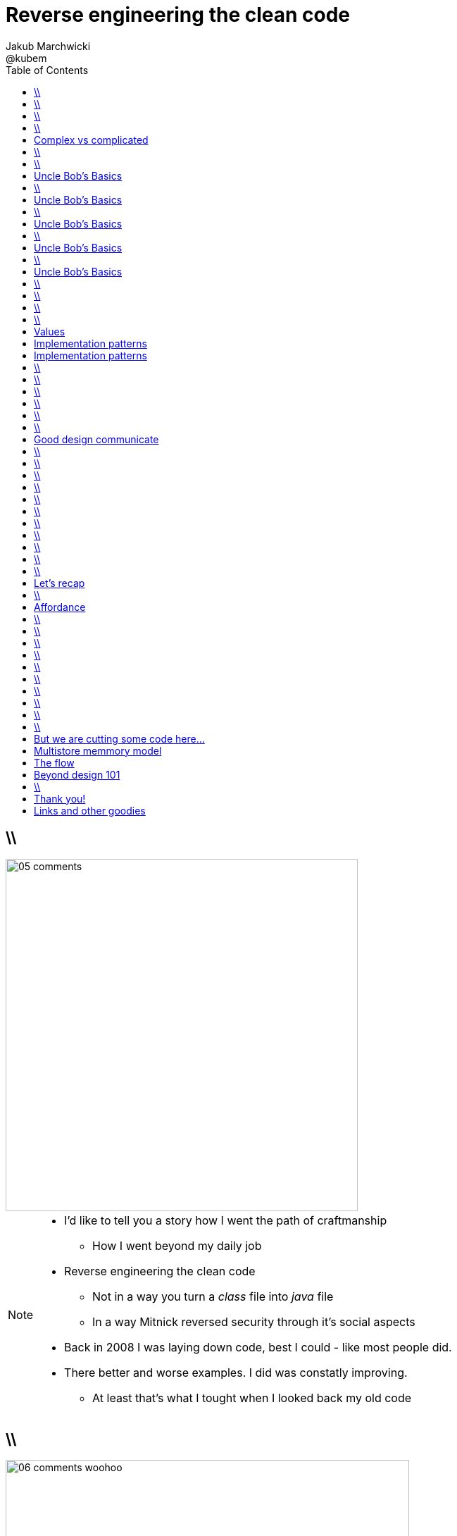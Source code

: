 = Reverse engineering the clean code
Jakub Marchwicki ; @kubem
:longform:
:sectids!:
:imagesdir: images
:source-highlighter: highlightjs
:language: no-highlight
:dzslides-style: stormy-jm
:dzslides-transition: fade
:dzslides-fonts: family=Yanone+Kaffeesatz:400,700,200,300&family=Cedarville+Cursive
:dzslides-highlight: monokai
:experimental:
:toc2:
:sectanchors:
:idprefix:
:idseparator: -
:icons: font

== \\
image::05-comments.png[width=500]

[NOTE]
[role="speaker"]
====
* I'd like to tell you a story how I went the path of craftmanship
** How I went beyond my daily job
* Reverse engineering the clean code
** Not in a way you turn a _class_ file into _java_ file
** In a way Mitnick reversed security through it's social aspects
* Back in 2008 I was laying down code, best I could - like most people did.
* There better and worse examples. I did was constatly improving.
** At least that's what I tought when I looked back my old code
====

== \\
image::06-comments-woohoo.png[width=573]

[NOTE]
[role="speaker"]
====
* one day I realized there can and must be a beaty in code
** prolly when I first time compared Calendar API and JodaTime
** or looked up Guava (called Google Collections at that time)
====

== \\
image::07-wtfs.jpg[caption="The Team Building Activity", role="frame"]

[NOTE]
[role="speaker"]
====
* I also understood several other things
* Some quite universal metrics
* Now we all know it, regardless of the language
* I think I can always smell the crappy code.
====

== \\
image::07a-kalkulator.png[caption="The Refactoring Kata", role="frame"]

[NOTE]
[role="speaker"]
====
* And I just though maybe instead of a classical lecture I'll do a refactoring kata
* After all - it's the first code I've seen with 15k
** Quite a mountain
* And we all have fun from this code, from the approach
* We can spend hours discussing openness of public founded projects etc
* But we also can have a discussion why the program is such a crap
** Or what would be the implications
====

[.topic]
== Complex vs complicated

[.incremental]
Simple to read, learn and understand::
How easy it’s for novice programmer to maintain a significant program

Make stuff simple but not simplistic::

[NOTE]
[role="speaker"]
====
* complex vs complicated – this might be one of the discussion point.
* We can talk verbosity of the language Javy vs. Groovy
** We can talk ESB looks simple on diagrams
* Mythical man-month. Inherent and accidental complexity
** Or complex vs complicated.
====

== \\
image::07-clean-code.jpg[caption="", role="stretch-x"]

[NOTE]
[role="speaker"]
====
* So when you get into this thinking, you look for books. I started with this guy
* Single source of truth
* Trafiłem na kilka książek. Kto nie zna?
* Bo jak nie zna – to reszta prezentacji może być trudna do przełknięcie ;-)
====

== \\
image::10-uncle-bob.jpg[caption="Have you met Uncle Bob?", role="frame"]

[NOTE]
[role="speaker"]
====
* Now when I think about it, it was definatelly master - apprentice relation
* The rules. *The dogmna*. Variables. Names. Comments
* I realized my craft was improving
** I felt like I had this rules tatoos at my arm
* There were rules
====

[.topic]
== Uncle Bob's Basics

* Name variables in such and such way

[.source]
== \\

[source, java]
----
public static String parse_pliterki(String old_s) {
  StringBuffer old_sb = new StringBuffer(old_s);
  String new_s = "";
  for(int i=0;i<old_sb.length();i++) {
    if((int)old_sb.charAt(i)==260)
      old_sb.replace(i,i+1,"&#260;");
    if((int)old_sb.charAt(i)==261)
      old_sb.replace(i,i+1,"&#261;");
    //...
  }
  new_s += old_sb.toString();
  return new_s;
}
----

[.topic]
== Uncle Bob's Basics

* Name variables in such and such way
* Use comments when suitable and valuable

[.source]
== \\

[source, java]
----
/*
 * This class represents Customer
 */
public class Customer {

  /*
   * The customer's name
   */
  private String name;

  //....
}
----

[.topic]
== Uncle Bob's Basics

* Name variables in such and such way
* Use comments when suitable and valuable
* Split functions, decompose

[.source]
== \\

[source, csharp]
----
class Student
{
    private string name;
    private int knowledge;
    private Func<Course, bool> preferences;
    private int experience;

    public void Study()
    {
        knowledge++;
    }

    public void Enlist(IEnumerable<Course> courses)
    {
        // Select appropriate courses and enlist
        foreach (var course in courses.Where(preferences))
            course.Enlist(name);
    }

    public void Work()
    {
        experience++;
    }
}
----

[.topic]
== Uncle Bob's Basics

* Name variables in such and such way
* Use comments when suitable and valuable
* Split functions, decompose
* Use abstractions, symmetry, law of Demeter

[.source]
== \\

[source, java]
----
TextView v = (TextView)
 ((RelativeLayout)
  ((AbsoluteLayout)
   ((LinearLayout)
    ((RelativeLayout)(
    (LinearLayout)activty.findViewById(R.id.container)).getChildAt(1))
    .getChildAt(0))
   .getChildAt(element))
  .getChildAt(0))
 .getChildAt(0);
----

[.topic]
== Uncle Bob's Basics

* Name variables in such and such way
* Use comments when suitable and valuable
* Split functions, decompose
* Use abstractions, symmetry, law of Demeter
* Test, test, test. Red - green - …

[.source]
== \\

[source, java]
----
@Test
public class ExampleTest {
  public void testExample() {
    assertTrue(true);
  }
}
----

== \\
image::15-like-a-boss.jpg[caption="The SOLID programmer", role="frame"]

[NOTE]
[role="speaker"]
====
* Now I know where it's comming all from
* You can feel like a boss. Sometimes being a bit superior and dicky
* That might be how you feel when you get all that
** Or you can dig harder and deeper
** Look for some other inspirations. Go beyond beauty in code, cause it's not about beauty
* But yet another realization came
** Do I do this to keep the code maintanable, easier to change
** I kept focus beter
* My team mates are more eager to change my code
* I realized clean code wasn't on it's own. It was a result. *Not the cause*
====

== \\
image::11-kent-beck.jpg[caption="The Sourcerer", role="frame"]

[NOTE]
[role="speaker"]
====
* That way I got to Kent Beck
* The clean code was the effect. The cause was somewhere else
** I know Uncle Bob was ranting about implementation patterns in clean code book. *I don't care*
* Kent has given this different perspective on what was important
** what the implementation was really about
====

== \\
image::11a-implementation-patterns.jpg[caption="", role="strech-x"]


[.topic]
== Values

[.incremental]
* Code is the communication's foundation
* We are one team, team as a whole
** My shortcuts are not smb's else problem
** Whole team's problem
* Code is read more often then written
* Spend more time maintaining than creating

[.topic]
== Implementation patterns

[.incremental]
Communication::
Read code like a prose

Simplicity::
Be aware of complexity and add when essential

Local consequences::
Data and behaviour together

[.topic]
== Implementation patterns

[.incremental]
DRY::
minimize repetition

Symmetry::
Keep the same level of abstraction

== \\

[.small.quote, Grady Booch, Object-Oriented Analysis and Design with Applications]
____
Clean code is simple and direct. Clean code reads like well-written prose. Clean code never obscures the designers’ intent but rather is full of crisp abstractions and straightforward lines of control.
____

== \\
image::12-loctus.jpg[caption="The Borg", role="frame"]

[NOTE]
[role="speaker"]
====
* Still we ask ourselves a question why are we doing that?
====

== \\
image::19-on.jpg[caption="prettiness", role="frame"]

== \\
image::19-krzeslo.jpg[caption="aesthetics", role="frame"]

== \\
image::19-syrena.jpg[caption="design", role="frame"]

[NOTE]
[role="speaker"]
====
* Each of these make you feel different emotions
** Though all wakes a sense of beauty in you. Because all of those where neatly designed.
* It's all about what we feel,what happends within our mind when we see such objectes
* Same can happen when working with beautiful code
** I'll get there
====

== \\

[quote, Trisha Gee (@trisha_gee), #JFokus (4   February 2014)]
____
For library designers, +
the API *is* the UI.
____

[NOTE]
[role="speaker"]
====
* Trisha projektowała API do MongoDB, ja Javy - ale nie tylko
* A thesis that API is pretty much like UI - similar principles, similar behvious
* Similar disorientation.
====

[.topic]
== Good design communicate

[.middle.incremental]
* effectively
* efficiently
* easy to digest
* comfortable to read

[NOTE]
[role="speaker"]
====
* Let's get to some basics, some principles
** Design 101 - for those doing physical design
** not only web pages
* seem pretty straightforward
* now eat this!
====

[.source]
== \\

[source, javascript]
----


function vyd_vse1(reg_id,c) {
  for (var j=0; j<tm_regs[reg_id].length; j++)
    document.getElementById(tm_regs[reg_id][j]).checked=c;
  vyd_vse_chk();
}


function vyd_vse2(reg_id) {
  var ffvv=0;
  for (var j=0; j<tm_regs[reg_id].length; j++)
    if (document.getElementById(tm_regs[reg_id][j]).checked!=1) {
      ffvv=1;
      break;
    }

  if (ffvv==0) document.getElementById('reg_'+reg_id).checked=1;
  else document.getElementById('reg_'+reg_id).checked=0;
  vyd_vse_chk();
}
----

== \\

[quote, The Expert Beginner (@ExpertBeginner1), 19 November 2013]
____
What's up with all of the long method names these days? So much typing. Good method names read like teenager text messages.
____

== \\

Contrast:: grabs attention, relative importance

[NOTE]
[role="speaker"]
====
* Some practice
* This is really for graphic design, aligning of visual elements
* Kent Beck when talking about implementation patterns he was dscribing it
** He tackled each and every line of code with lot of
====

== \\
image::16-contrast.png[role="frame"]

== \\

Contrast:: grabs attention, relative importance
Repetition:: attach meaning to the new element

== \\
image::16-repetition.png[role="frame"]


== \\

Contrast:: grabs attention, relative importance
Repetition:: attach meaning to the new element
Alignment:: Keeping same things together

== \\
image::16-alignment.png[role="frame noframe"]


== \\

Contrast:: grabs attention, relative importance
Repetition:: attach meaning to the new element
Alignment:: Keeping same things together
Proximity:: not very far away from each other

== \\
image::16-proximity.png[role="frame"]

[.source]
== \\

[source, java]
----
Car car = Car.builder(Color.WHITE, 500)
  .withSunroof()
  .modelName("Mustang")
  .createCar();
----

[NOTE]
[role="speaker"]
====
* Fluid Builder pattern can by itself be a nice example
====

[.topic]
== Let's recap

[.statement]
piece of *CRAP* design

[NOTE]
[role="speaker"]
====
* We subconsciously feel aesthetics, feel something is not right with the code
* There are rules - however it's not about remembering some juicy buzzwords
** We use them, adhere etc
* It's not that somebody created a mem and now we design like this
* The mem was coming from somewhere, from some studies and researches
====

== \\
image::20-pudelko.jpg[caption="Let's talk design, like real design", role="stretch-x"]

[NOTE]
[role="speaker"]
====
* Sometimes research is about a box
* We see a box and we build a mental model around that, in our mind.
* Take this box
** We can lift it, shake it, open, look inside, put something inside
====


[.topic]
== Affordance

====
[.small.quote]
____
a *quality* of an *object*, which *allows* an individual *to perform an action*. For example, a knob affords twisting, and perhaps pushing, while a cord affords pulling
____
====

== \\
image::21-affordance.jpg[caption="affordance for dummies", role="frame"]

[NOTE]
[role="speaker"]
====
* This plate,this knob suggest an action
** These suggestions are called signifiers
* A wiecie że kod także ma swoją afordancję.
* Ma swoją naturę która sugeruje nam pewne konkretne akcje które możemy wykonać. To się nazywa signifierami.
====

== \\
image::21-design-of-everyday-things.jpg[caption="", role="stretch-x"]

[NOTE]
[role="speaker"]
====
* These terms were coined by Don Norman
** In this book "the design of everyday things"
* So now, think not only about physical objects.
* Zobaczcie np taki przedmiot. Jaką akcję możemy na nim wykonać. Nalać wrzątku.
** Jak złapać – widzimy. A co potem? – nie przypomina Wam to czegoś

====

== \\
image::22-drzwi-jedi.png[caption="Only for Jedi", role="frame"]

[NOTE]
[role="speaker"]
====
* How it works - we see it on daily basis
====

== \\
image::24-android1.png[width=300]

[NOTE]
[role="speaker"]
====
* Not only among phisical objects, also in IT
** See Android. It's after all fairly easy to bash about
* See this box. It has slider, which suggests an action.
** But at the same time it's a button. WTF??
====

== \\
image::24-android1.png[width=300]
image::24-android2.png[width=287, role="pull-right"]

[NOTE]
[role="speaker"]
====
* Yeah. That was funny, but how it works with code?
** Has it's nature this suggests us certain actions we can or should perform.
====


== \\
image::13-functions2.png[caption="Why? Oh Why?", role="frame"]

[.source]
== \\

[source, java]
.+BadBadSql.java+
----
public class Sql {

   public Sql(String table, Column[] columns)
   public String create()
   public String insert(Object[] fields)
   public String selectAll()
   public String fieldByKey(
	String keyColumn, String keyValue)
   private String ColumnList(Column[] columns)
   private String valuesList(
	Object[] fields, final Column[] columns)

}
----

[NOTE]
[role="speaker"]
====
* So what's wrong here? Many
** Many responsibilities, too many
** Open Closed principle
** All our changes are pretty invasive
====

[.source]
== \\

[source, java]
----
abstract public class Sql {
   public Sql(String table, Column[] columns)
   abstract public String generate();
}

public class CreateSql extends Sql {
   public CreateSql(String table, Column[] columns)
   @Override public String generate()
}

public class SelectSql extends Sql {
   public SelectSql(String table, Column[] columns)
   @Override public String generate()
}

public class InsertSql extends Sql {
   public InsertSql(String table, Column[] columns)
   @Override public String generate()
   private String valuesList(Object[] fields, final Column[] columns)
}

public class FindKeyBySql extends Sql {
   public FindKeyBySql(String table, Column[] columns, String keyColumn, String keyValue)
   @Override public String generate()
}
----

[NOTE]
[role="speaker"]
====
Now take this example

* mental model: what model you build when you see this code
* affordance: what actions does this code allow you to do
* signifiers: or more, what it suggests
====

== \\
image::26-george-miller.jpg[role="frame", caption="George Miller"]

[NOTE]
[role="speaker"]
====
* Ok – wiemy już coś o estetyce, o dobrze zaprojektowanym czymś – ale przejdźmy dalej.
* 1956 by the cognitive psychologist George A. Miller
* The Magical Number Seven, Plus or Minus Two: Some Limits on Our Capacity for Processing Information
====

== \\
image::27-liczydlo.jpg[role="frame"]

[NOTE]
[role="speaker"]
====
* Znowu temat na topic, temat wyborczy
* Pamięć ludzka może przechować do 7+/- 2 elementów w swojej pamięci krótkotrwałej. Widzimy do wszędzie – nawet w ruskim liczydle.
* Policzono: 1-3 obiekty: 40 nano sekuns
* Jeżeli więcej to 250ns na każdy kolejny. Czyli policzenie do 4 to w zasadzie ¼ sedunku. Kolejne 4 – kolejna ¼
====

[.topic]
== But we are cutting some code here...

[.middle]
* number of method parameters
* function / class size
* external API method names
* readable & descriptive naming

[NOTE]
[role="speaker"]
====
* Stosujemy w programowaniu aby nie zaśmiecać sobie głowy
====

[.topic]
== Multistore memmory model
image::29-multistore-model.png[]

[NOTE]
[role="speaker"]
====
* Pamięć sensoryczna: na ¼ sekundy
* Pamięć krótkotrwała: do okolo 20 sek (7+/- 2 rzeczy)
* Pamięć długotrwała: bez ograniczeń – ale wymaga nauki
* Próg wejścia w kod, zrozumienia abstakcji.
====

[.topic]
== The flow
image::30-flow.png[height=450]

[NOTE]
[role="speaker"]
====
* Mihaly Csikszentmigalyi
* Opisał on stan pełnego zanurzenia w jakiejś czynności (full immersion, involvement and angement) – nazwał to the flow
* Projetanci mówią np. o procesie szukania (google search).
* Programiści: refaktoring, połączony z TDD, cykl: red green refactor. Albo code deploy check
====


[.topic]
== Beyond design 101

[.statement]
We can *help* ourselves +
and be more *effective*

[NOTE]
[role="speaker"]
====
* To teraz zastanówcie się, obserwujcie siebie jak działaliście gdy robiliście pulla do dobrze napisanego open sourcea
* Albo mieliście grzebać w legacy crap gdzie w każdym miejscu ziało frustracją.
* To teraz pomyślcie o sobie za pół roku z kodem który właście tworzycie. Jak chcecie się czuć. Decyzja jest wasza.
====

== \\
image::25-bruce-lee.png[caption="守破離", role="frame"]

[NOTE]
[role="speaker"]
====
* Coding is only a part of you job
* Lots of things are beyond coding
** Communication, aesthetics, desgn, psychology
* Be like Bruce Lee, who started with Kung Fu and ended with Karate
** Actually this term is coined by a friend of mine
** Michał Bartyzel, who was talking yesterday about communication and conversation patterns
* Go for Eames - The architect or Normand Design of everyday things

* Shu – dogma. Adherence
* Ha – bending rules
* Ri – transcendence. We just know what to do and why.
====


[.topic.ending, hrole="name"]
== Thank you!

[.footer]
[icon-twitter]'{zwsp}' @kubem

[.topic]
== Links and other goodies

----




https://speakerdeck.com/kubamarchwicki
      /reverse-engineering-the-clean-code

Follow me on twitter
  @kubem

This presentation was made with AsciiDoctor
  http://asciidoctor.org/
  https://github.com/kubamarchwicki/presentations/

----
